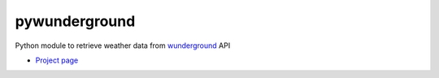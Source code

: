 pywunderground
==============
Python module to retrieve weather data from `wunderground <http://www.wunderground.com/>`_ API

* `Project page <https://github.com/Diaoul/wunderground>`_
